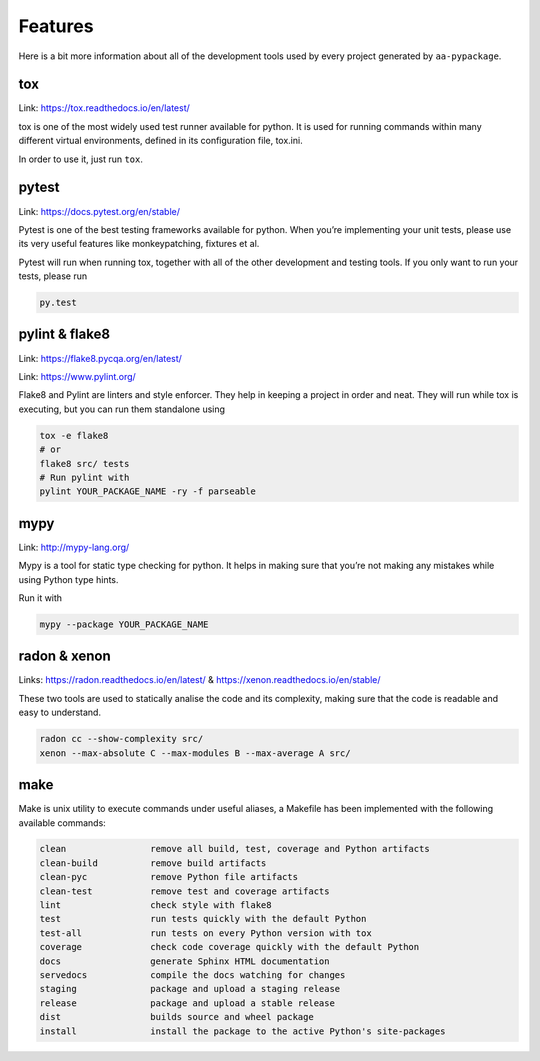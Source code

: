 Features
==============================

Here is a bit more information about all of the development tools used by every project generated by ``aa-pypackage``.

tox
~~~
Link: https://tox.readthedocs.io/en/latest/

tox is one of the most widely used test runner available for python. It is used for running commands within many different virtual environments, defined in its configuration file, tox.ini.

In order to use it, just run ``tox``.

pytest
~~~~~~

Link: https://docs.pytest.org/en/stable/

Pytest is one of the best testing frameworks available for python. When you’re implementing your unit tests, please use its very useful features like monkeypatching, fixtures et al.

Pytest will run when running tox, together with all of the other development and testing tools. If you only want to run your tests, please run

.. code-block:: bash

    py.test

pylint & flake8
~~~~~~~~~~~~~~~

Link: https://flake8.pycqa.org/en/latest/

Link: https://www.pylint.org/

Flake8 and Pylint are linters and style enforcer. They help in keeping a project in order and neat.
They will run while tox is executing, but you can run them standalone using

.. code-block:: bash

    tox -e flake8
    # or
    flake8 src/ tests
    # Run pylint with
    pylint YOUR_PACKAGE_NAME -ry -f parseable


mypy
~~~~

Link: http://mypy-lang.org/

Mypy is a tool for static type checking for python. It helps in making sure that you’re not making any mistakes while using Python type hints.

Run it with

.. code-block:: bash

    mypy --package YOUR_PACKAGE_NAME

radon & xenon
~~~~~~~~~~~~~
Links: https://radon.readthedocs.io/en/latest/ & https://xenon.readthedocs.io/en/stable/

These two tools are used to statically analise the code and its complexity, making sure that the code is readable and easy to understand.

.. code-block:: bash

    radon cc --show-complexity src/
    xenon --max-absolute C --max-modules B --max-average A src/


make
~~~~
Make is unix utility to execute commands under useful aliases, a Makefile has been implemented with the following available commands:


.. code-block::

    clean                remove all build, test, coverage and Python artifacts
    clean-build          remove build artifacts
    clean-pyc            remove Python file artifacts
    clean-test           remove test and coverage artifacts
    lint                 check style with flake8
    test                 run tests quickly with the default Python
    test-all             run tests on every Python version with tox
    coverage             check code coverage quickly with the default Python
    docs                 generate Sphinx HTML documentation
    servedocs            compile the docs watching for changes
    staging              package and upload a staging release
    release              package and upload a stable release
    dist                 builds source and wheel package
    install              install the package to the active Python's site-packages